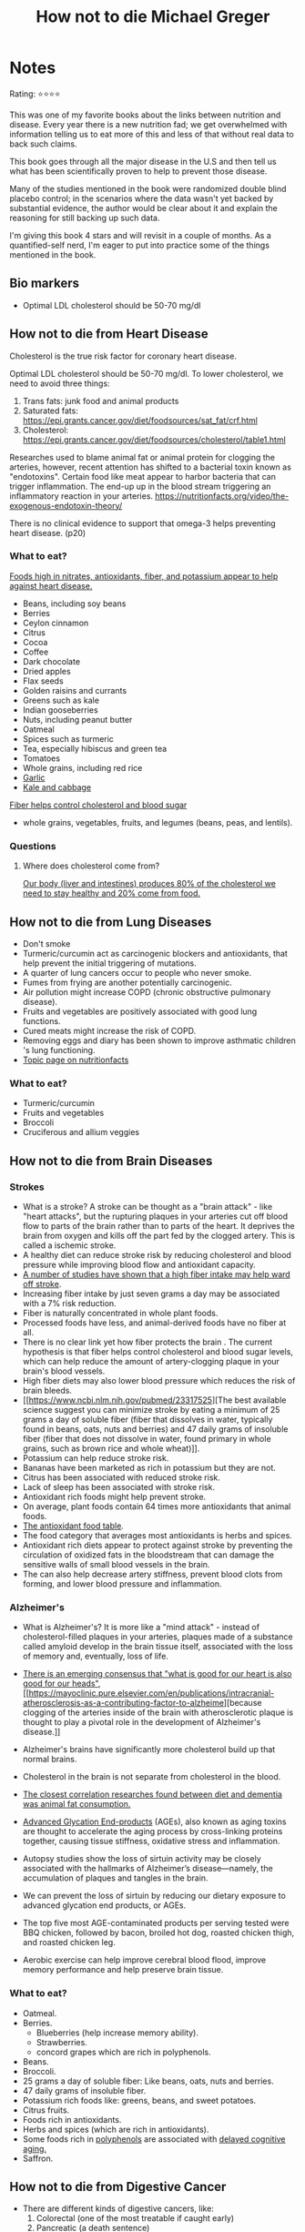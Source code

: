 #+TITLE: How not to die Michael Greger
#+TAGS: @nutrition

* Notes
#+BEGIN_REVIEW
Rating: ⭐⭐⭐⭐

This was one of my favorite books about the links between nutrition
and disease.  Every year there is a new nutrition fad; we get overwhelmed
with information telling us to eat more of this and less of that
without real data to back such claims.

This book goes through all the major disease in the U.S and then tell
us what has been scientifically proven to help to prevent those
disease.

Many of the studies mentioned in the book were randomized double
blind placebo control;  in the scenarios where the data wasn't yet
backed by substantial evidence, the author would be clear about it and
explain the reasoning for still backing up such data.

I'm giving this book 4 stars and will revisit in a couple of
months. As a quantified-self nerd, I'm eager to put into practice some
of the things mentioned in the book.

#+END_REVIEW

** Bio markers
- Optimal LDL cholesterol should be 50-70 mg/dl

** How not to die from Heart Disease

Cholesterol is the true risk factor for coronary heart disease.

Optimal LDL cholesterol should be 50-70 mg/dl. To lower cholesterol, we need to avoid three things:

1. Trans fats: junk food and animal products
2. Saturated fats: https://epi.grants.cancer.gov/diet/foodsources/sat_fat/crf.html
3. Cholesterol: https://epi.grants.cancer.gov/diet/foodsources/cholesterol/table1.html

Researches used to blame animal fat or animal protein for clogging the arteries, however, recent attention has shifted to a bacterial toxin known as "endotoxins". Certain food like meat appear to harbor bacteria that can trigger inflammation. The end-up up in the blood stream triggering an inflammatory reaction in your arteries. https://nutritionfacts.org/video/the-exogenous-endotoxin-theory/

There is no clinical evidence to support that omega-3 helps preventing heart disease. (p20)

*** What to eat?

[[https://nutritionfacts.org/topics/cardiovascular-disease/][Foods high in nitrates, antioxidants, fiber, and potassium appear to help against heart disease.]]

- Beans, including soy beans
- Berries
- Ceylon cinnamon
- Citrus
- Cocoa
- Coffee
- Dark chocolate
- Dried apples
- Flax seeds
- Golden raisins and currants
- Greens such as kale
- Indian gooseberries
- Nuts, including peanut butter
- Oatmeal
- Spices such as turmeric
- Tea, especially hibiscus and green tea
- Tomatoes
- Whole grains, including red rice
- [[https://nutritionfacts.org/video/benefits-of-garlic-powder-for-heart-disease/][Garlic]]
- [[https://nutritionfacts.org/video/the-benefits-of-kale-and-cabbage-for-cholesterol/][Kale and cabbage]]

[[https://nutritionfacts.org/video/flashback-friday-the-five-to-one-fiber-rule/][Fiber helps control cholesterol and blood sugar]]
   - whole grains, vegetables, fruits, and legumes (beans, peas, and lentils).

*** Questions
**** Where does cholesterol come from?

[[https://www.health.harvard.edu/heart-health/how-its-made-cholesterol-production-in-your-body][Our body (liver and intestines) produces 80% of the cholesterol we need to stay healthy and 20% come from food.]]

#+attr_html: :height 500px
[[https://www.health.harvard.edu/media/content/images/Cholesterol-HC0216-figure03.jpg]]
** How not to die from Lung Diseases
- Don't smoke
- Turmeric/curcumin act as carcinogenic blockers and antioxidants, that help prevent the initial triggering of mutations.
- A quarter of lung cancers occur to people who never smoke.
- Fumes from frying are another potentially carcinogenic.
- Air pollution might increase COPD (chronic obstructive pulmonary disease).
- Fruits and vegetables are positively associated with good lung functions.
- Cured meats might increase the risk of COPD.
- Removing eggs and diary has been shown to improve asthmatic children 's lung functioning.
- [[https://nutritionfacts.org/topics/lung-cancer/][Topic page on nutritionfacts]]

*** What to eat?
- Turmeric/curcumin
- Fruits and vegetables
- Broccoli
- Cruciferous and allium veggies
** How not to die from Brain Diseases
*** Strokes
- What is a stroke? A stroke can be thought as a "brain attack" - like
  "heart attacks", but the rupturing plaques in your arteries cut off
  blood flow to parts of the brain rather than to parts of the
  heart. It deprives the brain from oxygen and kills off the part fed
  by the clogged artery. This is called a ischemic stroke.
- A healthy diet can reduce stroke risk by reducing cholesterol and blood  pressure while improving blood flow and antioxidant capacity.
- [[file:fiber-stroke.pdf][A number of studies have shown that a high fiber intake may help ward off stroke]].
- Increasing fiber intake by just seven grams a day may be associated with a 7% risk reduction.
- Fiber is naturally concentrated in whole plant foods.
- Processed foods have less, and animal-derived foods have no fiber at all.
-  There is no clear link yet how fiber protects the brain . The
  current hypothesis is that fiber helps control cholesterol and blood
  sugar levels, which can help reduce the amount of artery-clogging
  plaque in your brain's blood vessels.
- High fiber diets may also lower blood pressure which reduces the risk of brain bleeds.
- [[https://www.ncbi.nlm.nih.gov/pubmed/23317525][The best available science suggest you can minimize stroke by eating
  a minimum of 25 grams a day of soluble fiber (fiber that dissolves
  in water, typically found in beans, oats, nuts and berries) and 47
  daily grams of insoluble fiber (fiber that does not dissolve in
  water, found primary in whole grains, such as brown rice and whole
  wheat)]].
- Potassium can help reduce stroke risk.
- Bananas have been marketed as rich in potassium but they are not.
- Citrus has been associated with reduced stroke risk.
- Lack of sleep has been associated with stroke risk.
- Antioxidant rich foods might help prevent stroke.
- On average, plant foods contain 64 times more antioxidants that animal foods.
- [[https://bit.ly/antioxidantfoods][The antioxidant food table]].
- The food category that averages most antioxidants is herbs and spices.
- Antioxidant rich diets appear to protect against stroke by preventing
  the circulation of oxidized fats in the bloodstream that can damage
  the sensitive walls of small blood vessels in the brain.
- The can also help decrease artery stiffness, prevent blood clots
  from forming, and lower blood pressure and inflammation.

*** Alzheimer's
- What is Alzheimer's? It is more like a "mind attack" - instead of
  cholesterol-filled plaques in your arteries, plaques made of a
  substance called amyloid develop in the brain tissue itself,
  associated with the loss of memory and, eventually, loss of life.

- [[https://www.bmj.com/content/344/bmj.d7622][There is an emerging consensus that "what is good for our heart is
  also good for our heads"]], [[https://mayoclinic.pure.elsevier.com/en/publications/intracranial-atherosclerosis-as-a-contributing-factor-to-alzheime][because clogging of the arteries inside of
  the brain with atherosclerotic plaque is thought to play a pivotal
  role in the development of Alzheimer's disease.]]
- Alzheimer's brains have significantly more cholesterol build up that
  normal brains.
- Cholesterol in the brain is not separate from cholesterol in the blood.
- [[https://www.ncbi.nlm.nih.gov/pubmed/24037034][The closest correlation researches found between diet and dementia
  was animal fat consumption.]]
- [[https://nutritionfacts.org/topics/advanced-glycation-end-products/][Advanced Glycation End-products]] (AGEs), also known as aging toxins
  are thought to accelerate the aging process by cross-linking
  proteins together, causing tissue stiffness, oxidative stress and
  inflammation.
- Autopsy studies show the loss of sirtuin activity may be closely
  associated with the hallmarks of Alzheimer’s disease—namely, the
  accumulation of plaques and tangles in the brain.
- We can prevent the loss of sirtuin by reducing our dietary exposure
  to advanced glycation end products, or AGEs.
- The top five most AGE-contaminated products per serving tested were
  BBQ chicken, followed by bacon, broiled hot dog, roasted chicken
  thigh, and roasted chicken leg.
- Aerobic exercise can help improve cerebral blood flood, improve
  memory performance and help preserve brain tissue.

*** What to eat?
- Oatmeal.
- Berries.
  - Blueberries (help increase memory ability).
  - Strawberries.
  - concord grapes which are rich in polyphenols.
- Beans.
- Broccoli.
- 25 grams a day of soluble fiber: Like beans, oats, nuts and berries.
- 47 daily grams of insoluble fiber.
- Potassium rich foods like: greens, beans, and sweet potatoes.
- Citrus fruits.
- Foods rich in antioxidants.
- Herbs and spices (which are rich in antioxidants).
- Some foods rich in [[https://nutritionfacts.org/topics/polyphenols/][polyphenols]] are associated with [[https://nutritionfacts.org/video/how-to-slow-brain-aging-by-two-years/][delayed cognitive aging.]]
- Saffron.

** How not to die from Digestive Cancer

- There are different kinds of digestive cancers, like:
  1. Colorectal (one of the most treatable if caught early)
  2. Pancreatic (a death sentence)
  3. Esophageal (affects the tube between mouth and the stomach)

- The foods you eat can indirectly affect cancer risk, for example, by exacerbating acid reflux, a risk factor for esophageal cancer, or through direct contact with the lining of the digestive tract.

*** Colorectal cancer

- The emergence of colorectal cancer can be broken down into three stages:
  1. The first sign is what are called "aberrant crypt foci" or abnormal clusters of cells along the lining of the colon.
  2. Next come polyps that grow from that inner surface.
  3. A benign polyp transforms into a cancerous one. The cancer can eat through the wall of the colon and spread throughout the body.

- [[https://cancerpreventionresearch.aacrjournals.org/content/4/3/354.figures-only][Investigators have found that curcumin consumption could reduce the number of  cancer-associated structures in the rectum.]]

- Spices consumption in India might be relate with its low cancer rate, but they also consume other foods that are packed with another class of cancer-fighting compounds called phytates.

*** Phytates

- Phytates have been shown to detoxify excess iron in the body, which otherwise can generate a particularly harmful kind of free radical called hydroxyl radicals.
- [[https://acsjournals.onlinelibrary.wiley.com/doi/pdf/10.1002/1097-0142(19850815)56:4%253C717::AID-CNCR2820560402%253E3.0.CO;2-4][Phytates are found in all whole grains, beans, nuts, and seeds.]]
- Those who eat ore high-phythate foods tend to have a greater bone mineral density, less bone loss, and fewer hip fractures.
- [[https://www.ncbi.nlm.nih.gov/pubmed/6862688][There may be as much as an height-fold difference in colorectal cancer risk between the two extremes -- high-vegetable, low-meat diets and low-vegetable, high-meat diets.]]
- Is not enough to cut down meat intake, you also need to eat more plants.
- [[https://www.tandfonline.com/doi/abs/10.1207/s15327914nc5502_1?journalCode=hnuc20][Besides affecting the cancer cells directly, phytates have been found to boost the activity of natural killer cells, which are white blood cells that form your first line of defense by hunting down and disposing of cancer cells.]]
- Phytates can starve  tumors of their blood supply.
- Phytates can cause cancer cells to apparently revert back to their normal state.

- What does meat contain that may raise the risk of premature death? One of the possibilities is heme iron, the form of  iron predominantly in blood and muscle.
- Iron can be considered a double edge-sword: too little of it might produce anemia, too much and you may increase risk of cancer and heart disease.

*** Pancreatic cancer
- This cancer isn't very common, however, it is lethal. Just 6% of patients survive five years after diagnosis.
- Risk factors include obesity and heavy alcohol consumption.
- There has been debate between the risk of pancreatic cancer and fat consumption - however, fat from animal sources was significantly associated with pancreatic cancer risk, but no correlation was found with the consumption of plant fats.
- There are viruses known to cause cancer in birds, and there are concerns this viruses might be causing cancer in humans, however, this is unknown.
- Those who slaughter chicken have a 9 times the odds of pancreatic cancer and liver cancer.


*** Esophageal cancer
- Esophageal cancer occurs when cells develop in the esophagus, the muscular tube carrying food from your mouth to your stomach.
- Typically, the cancer arises in the lining of the esophagus and then invades the outer layers before metastasizing to other organs.
- Acid reflux can lead to adenocarcinoma (the most common type of esophageal cancer)
- Studies between the links of diet, Barrett's esophagus and esophageal cancer, have found  that the most consistent association with cancer was the consumption of meat and high-fat meals.
- Different meats were associated with cancers in different locations:
  1. Red meat is strongly associated with cancer in the esophagus.
  2. Poultry is more strongly associated with cancer down around the stomach esophagus border.
- Within five minutes of eating fat, your sphincter muscle at the top of your stomach - which acts like a valve to keep down food inside the stomach - relaxes, allowing acids to creep back up into the esophagus.

#+attr_html: :height 500px
[[https://1ft7bh1ibpme40p67q1ac5er-wpengine.netdna-ssl.com/wp-content/uploads/2016/10/bigstock-136827440-1.jpg][https://1ft7bh1ibpme40p67q1ac5er-wpengine.netdna-ssl.com/wp-content/uploads/2016/10/bigstock-136827440-1.jpg]]

- Centering your diet around antioxidant-rich plant foods may cut in half your odds of esophageal cancer.

- The most protective foods for cancer at the esophagus-stomach border appear to be red, orange, and dark-green vegetables, berries, apples, and citrus fruits.

- High-fiber intake may reduce the incidence of esophageal cancer by as much as one-third by helping to prevent the root cause of many cases of acid reflux: the herniation of part of the stomach up into the chest cavity (known as hiatal hernia).

- [[https://www.ncbi.nlm.nih.gov/pubmed/3135745][Humans evolved eating huge amounts of fiber, likely in excess of one hundred grams daily.]]

*** What to eat?
- Turmeric.
- Dark-green, leafy vegetables (rich in phytates).
- Legumes: beans, split peas, chickpeas, and lentils.
- Berries.
- Whole grains (also rich in Iron).
- Nuts.
- Seeds.
- Dried fruit.
- Avoid drinking tea with meals since it can inhibit iron absorption.
- Consuming vitamin C-rich foods can improve iron absorption.
- The most protective foods for cancer at the esophagus-stomach border appear to be red, orange, and dark-green vegetables, berries, apples, and citrus fruits.
- Strawberries.

** TODO Foods rich in Phytates
** TODO Foods to improve iron absorption.
